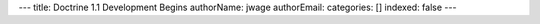 ---
title: Doctrine 1.1 Development Begins
authorName: jwage 
authorEmail: 
categories: []
indexed: false
---
